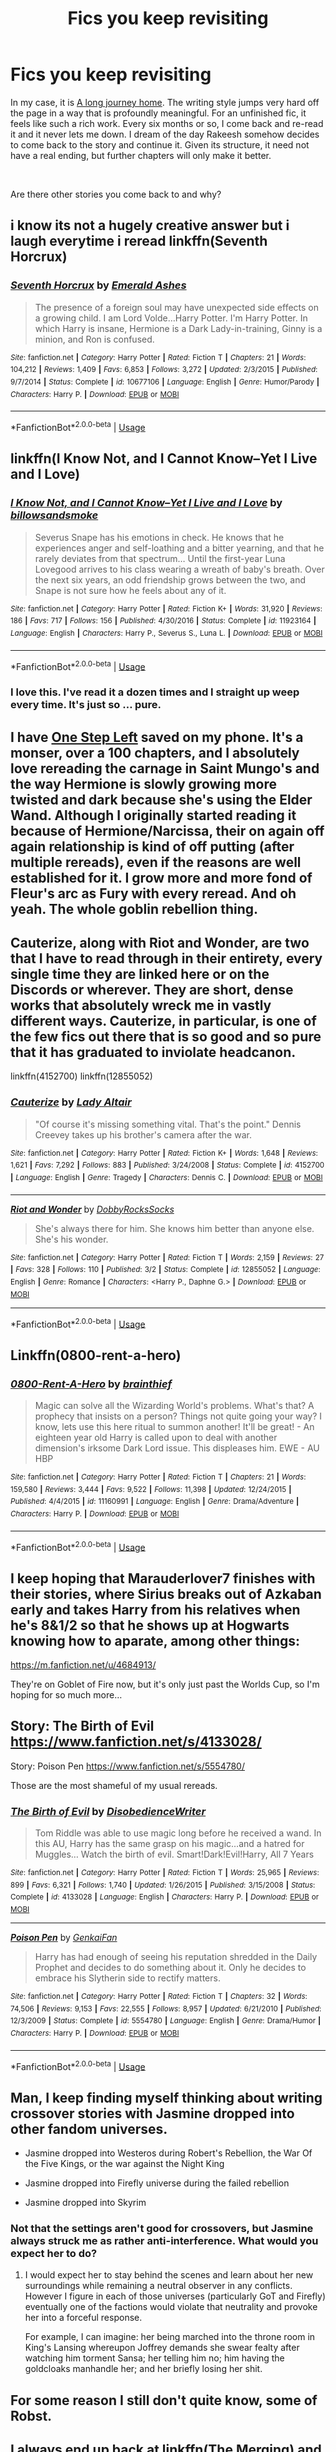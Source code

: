 #+TITLE: Fics you keep revisiting

* Fics you keep revisiting
:PROPERTIES:
:Author: James_Locke
:Score: 25
:DateUnix: 1544635443.0
:DateShort: 2018-Dec-12
:FlairText: Discussion
:END:
In my case, it is [[https://www.fanfiction.net/s/9860311/1/A-Long-Journey-Home][A long journey home]]. The writing style jumps very hard off the page in a way that is profoundly meaningful. For an unfinished fic, it feels like such a rich work. Every six months or so, I come back and re-read it and it never lets me down. I dream of the day Rakeesh somehow decides to come back to the story and continue it. Given its structure, it need not have a real ending, but further chapters will only make it better.

​

Are there other stories you come back to and why?


** i know its not a hugely creative answer but i laugh everytime i reread linkffn(Seventh Horcrux)
:PROPERTIES:
:Author: natus92
:Score: 16
:DateUnix: 1544645949.0
:DateShort: 2018-Dec-12
:END:

*** [[https://www.fanfiction.net/s/10677106/1/][*/Seventh Horcrux/*]] by [[https://www.fanfiction.net/u/4112736/Emerald-Ashes][/Emerald Ashes/]]

#+begin_quote
  The presence of a foreign soul may have unexpected side effects on a growing child. I am Lord Volde...Harry Potter. I'm Harry Potter. In which Harry is insane, Hermione is a Dark Lady-in-training, Ginny is a minion, and Ron is confused.
#+end_quote

^{/Site/:} ^{fanfiction.net} ^{*|*} ^{/Category/:} ^{Harry} ^{Potter} ^{*|*} ^{/Rated/:} ^{Fiction} ^{T} ^{*|*} ^{/Chapters/:} ^{21} ^{*|*} ^{/Words/:} ^{104,212} ^{*|*} ^{/Reviews/:} ^{1,409} ^{*|*} ^{/Favs/:} ^{6,853} ^{*|*} ^{/Follows/:} ^{3,272} ^{*|*} ^{/Updated/:} ^{2/3/2015} ^{*|*} ^{/Published/:} ^{9/7/2014} ^{*|*} ^{/Status/:} ^{Complete} ^{*|*} ^{/id/:} ^{10677106} ^{*|*} ^{/Language/:} ^{English} ^{*|*} ^{/Genre/:} ^{Humor/Parody} ^{*|*} ^{/Characters/:} ^{Harry} ^{P.} ^{*|*} ^{/Download/:} ^{[[http://www.ff2ebook.com/old/ffn-bot/index.php?id=10677106&source=ff&filetype=epub][EPUB]]} ^{or} ^{[[http://www.ff2ebook.com/old/ffn-bot/index.php?id=10677106&source=ff&filetype=mobi][MOBI]]}

--------------

*FanfictionBot*^{2.0.0-beta} | [[https://github.com/tusing/reddit-ffn-bot/wiki/Usage][Usage]]
:PROPERTIES:
:Author: FanfictionBot
:Score: 5
:DateUnix: 1544646013.0
:DateShort: 2018-Dec-12
:END:


** linkffn(I Know Not, and I Cannot Know--Yet I Live and I Love)
:PROPERTIES:
:Author: artemii7
:Score: 8
:DateUnix: 1544659565.0
:DateShort: 2018-Dec-13
:END:

*** [[https://www.fanfiction.net/s/11923164/1/][*/I Know Not, and I Cannot Know--Yet I Live and I Love/*]] by [[https://www.fanfiction.net/u/7794370/billowsandsmoke][/billowsandsmoke/]]

#+begin_quote
  Severus Snape has his emotions in check. He knows that he experiences anger and self-loathing and a bitter yearning, and that he rarely deviates from that spectrum... Until the first-year Luna Lovegood arrives to his class wearing a wreath of baby's breath. Over the next six years, an odd friendship grows between the two, and Snape is not sure how he feels about any of it.
#+end_quote

^{/Site/:} ^{fanfiction.net} ^{*|*} ^{/Category/:} ^{Harry} ^{Potter} ^{*|*} ^{/Rated/:} ^{Fiction} ^{K+} ^{*|*} ^{/Words/:} ^{31,920} ^{*|*} ^{/Reviews/:} ^{186} ^{*|*} ^{/Favs/:} ^{717} ^{*|*} ^{/Follows/:} ^{156} ^{*|*} ^{/Published/:} ^{4/30/2016} ^{*|*} ^{/Status/:} ^{Complete} ^{*|*} ^{/id/:} ^{11923164} ^{*|*} ^{/Language/:} ^{English} ^{*|*} ^{/Characters/:} ^{Harry} ^{P.,} ^{Severus} ^{S.,} ^{Luna} ^{L.} ^{*|*} ^{/Download/:} ^{[[http://www.ff2ebook.com/old/ffn-bot/index.php?id=11923164&source=ff&filetype=epub][EPUB]]} ^{or} ^{[[http://www.ff2ebook.com/old/ffn-bot/index.php?id=11923164&source=ff&filetype=mobi][MOBI]]}

--------------

*FanfictionBot*^{2.0.0-beta} | [[https://github.com/tusing/reddit-ffn-bot/wiki/Usage][Usage]]
:PROPERTIES:
:Author: FanfictionBot
:Score: 3
:DateUnix: 1544659586.0
:DateShort: 2018-Dec-13
:END:


*** I love this. I've read it a dozen times and I straight up weep every time. It's just so ... pure.
:PROPERTIES:
:Author: AiliaBlue
:Score: 3
:DateUnix: 1544677757.0
:DateShort: 2018-Dec-13
:END:


** I have [[https://www.fanfiction.net/s/9426206/1/One-Step-Left][One Step Left]] saved on my phone. It's a monser, over a 100 chapters, and I absolutely love rereading the carnage in Saint Mungo's and the way Hermione is slowly growing more twisted and dark because she's using the Elder Wand. Although I originally started reading it because of Hermione/Narcissa, their on again off again relationship is kind of off putting (after multiple rereads), even if the reasons are well established for it. I grow more and more fond of Fleur's arc as Fury with every reread. And oh yeah. The whole goblin rebellion thing.
:PROPERTIES:
:Author: RoadKill_03
:Score: 7
:DateUnix: 1544646677.0
:DateShort: 2018-Dec-13
:END:


** Cauterize, along with Riot and Wonder, are two that I have to read through in their entirety, every single time they are linked here or on the Discords or wherever. They are short, dense works that absolutely wreck me in vastly different ways. Cauterize, in particular, is one of the few fics out there that is so good and so pure that it has graduated to inviolate headcanon.

linkffn(4152700) linkffn(12855052)
:PROPERTIES:
:Author: otrigorin
:Score: 6
:DateUnix: 1544673331.0
:DateShort: 2018-Dec-13
:END:

*** [[https://www.fanfiction.net/s/4152700/1/][*/Cauterize/*]] by [[https://www.fanfiction.net/u/24216/Lady-Altair][/Lady Altair/]]

#+begin_quote
  "Of course it's missing something vital. That's the point." Dennis Creevey takes up his brother's camera after the war.
#+end_quote

^{/Site/:} ^{fanfiction.net} ^{*|*} ^{/Category/:} ^{Harry} ^{Potter} ^{*|*} ^{/Rated/:} ^{Fiction} ^{K+} ^{*|*} ^{/Words/:} ^{1,648} ^{*|*} ^{/Reviews/:} ^{1,621} ^{*|*} ^{/Favs/:} ^{7,292} ^{*|*} ^{/Follows/:} ^{883} ^{*|*} ^{/Published/:} ^{3/24/2008} ^{*|*} ^{/Status/:} ^{Complete} ^{*|*} ^{/id/:} ^{4152700} ^{*|*} ^{/Language/:} ^{English} ^{*|*} ^{/Genre/:} ^{Tragedy} ^{*|*} ^{/Characters/:} ^{Dennis} ^{C.} ^{*|*} ^{/Download/:} ^{[[http://www.ff2ebook.com/old/ffn-bot/index.php?id=4152700&source=ff&filetype=epub][EPUB]]} ^{or} ^{[[http://www.ff2ebook.com/old/ffn-bot/index.php?id=4152700&source=ff&filetype=mobi][MOBI]]}

--------------

[[https://www.fanfiction.net/s/12855052/1/][*/Riot and Wonder/*]] by [[https://www.fanfiction.net/u/4620990/DobbyRocksSocks][/DobbyRocksSocks/]]

#+begin_quote
  She's always there for him. She knows him better than anyone else. She's his wonder.
#+end_quote

^{/Site/:} ^{fanfiction.net} ^{*|*} ^{/Category/:} ^{Harry} ^{Potter} ^{*|*} ^{/Rated/:} ^{Fiction} ^{T} ^{*|*} ^{/Words/:} ^{2,159} ^{*|*} ^{/Reviews/:} ^{27} ^{*|*} ^{/Favs/:} ^{328} ^{*|*} ^{/Follows/:} ^{110} ^{*|*} ^{/Published/:} ^{3/2} ^{*|*} ^{/Status/:} ^{Complete} ^{*|*} ^{/id/:} ^{12855052} ^{*|*} ^{/Language/:} ^{English} ^{*|*} ^{/Genre/:} ^{Romance} ^{*|*} ^{/Characters/:} ^{<Harry} ^{P.,} ^{Daphne} ^{G.>} ^{*|*} ^{/Download/:} ^{[[http://www.ff2ebook.com/old/ffn-bot/index.php?id=12855052&source=ff&filetype=epub][EPUB]]} ^{or} ^{[[http://www.ff2ebook.com/old/ffn-bot/index.php?id=12855052&source=ff&filetype=mobi][MOBI]]}

--------------

*FanfictionBot*^{2.0.0-beta} | [[https://github.com/tusing/reddit-ffn-bot/wiki/Usage][Usage]]
:PROPERTIES:
:Author: FanfictionBot
:Score: 2
:DateUnix: 1544673343.0
:DateShort: 2018-Dec-13
:END:


** Linkffn(0800-rent-a-hero)
:PROPERTIES:
:Author: JustTonks
:Score: 5
:DateUnix: 1544682097.0
:DateShort: 2018-Dec-13
:END:

*** [[https://www.fanfiction.net/s/11160991/1/][*/0800-Rent-A-Hero/*]] by [[https://www.fanfiction.net/u/4934632/brainthief][/brainthief/]]

#+begin_quote
  Magic can solve all the Wizarding World's problems. What's that? A prophecy that insists on a person? Things not quite going your way? I know, lets use this here ritual to summon another! It'll be great! - An eighteen year old Harry is called upon to deal with another dimension's irksome Dark Lord issue. This displeases him. EWE - AU HBP
#+end_quote

^{/Site/:} ^{fanfiction.net} ^{*|*} ^{/Category/:} ^{Harry} ^{Potter} ^{*|*} ^{/Rated/:} ^{Fiction} ^{T} ^{*|*} ^{/Chapters/:} ^{21} ^{*|*} ^{/Words/:} ^{159,580} ^{*|*} ^{/Reviews/:} ^{3,444} ^{*|*} ^{/Favs/:} ^{9,522} ^{*|*} ^{/Follows/:} ^{11,398} ^{*|*} ^{/Updated/:} ^{12/24/2015} ^{*|*} ^{/Published/:} ^{4/4/2015} ^{*|*} ^{/id/:} ^{11160991} ^{*|*} ^{/Language/:} ^{English} ^{*|*} ^{/Genre/:} ^{Drama/Adventure} ^{*|*} ^{/Characters/:} ^{Harry} ^{P.} ^{*|*} ^{/Download/:} ^{[[http://www.ff2ebook.com/old/ffn-bot/index.php?id=11160991&source=ff&filetype=epub][EPUB]]} ^{or} ^{[[http://www.ff2ebook.com/old/ffn-bot/index.php?id=11160991&source=ff&filetype=mobi][MOBI]]}

--------------

*FanfictionBot*^{2.0.0-beta} | [[https://github.com/tusing/reddit-ffn-bot/wiki/Usage][Usage]]
:PROPERTIES:
:Author: FanfictionBot
:Score: 3
:DateUnix: 1544682122.0
:DateShort: 2018-Dec-13
:END:


** I keep hoping that Marauderlover7 finishes with their stories, where Sirius breaks out of Azkaban early and takes Harry from his relatives when he's 8&1/2 so that he shows up at Hogwarts knowing how to aparate, among other things:

[[https://m.fanfiction.net/u/4684913/]]

They're on Goblet of Fire now, but it's only just past the Worlds Cup, so I'm hoping for so much more...
:PROPERTIES:
:Author: Arcturus572
:Score: 3
:DateUnix: 1544663272.0
:DateShort: 2018-Dec-13
:END:


** Story: The Birth of Evil [[https://www.fanfiction.net/s/4133028/]]

Story: Poison Pen [[https://www.fanfiction.net/s/5554780/]]

Those are the most shameful of my usual rereads.
:PROPERTIES:
:Author: Edocsiru
:Score: 3
:DateUnix: 1544683121.0
:DateShort: 2018-Dec-13
:END:

*** [[https://www.fanfiction.net/s/4133028/1/][*/The Birth of Evil/*]] by [[https://www.fanfiction.net/u/1228238/DisobedienceWriter][/DisobedienceWriter/]]

#+begin_quote
  Tom Riddle was able to use magic long before he received a wand. In this AU, Harry has the same grasp on his magic...and a hatred for Muggles... Watch the birth of evil. Smart!Dark!Evil!Harry, All 7 Years
#+end_quote

^{/Site/:} ^{fanfiction.net} ^{*|*} ^{/Category/:} ^{Harry} ^{Potter} ^{*|*} ^{/Rated/:} ^{Fiction} ^{T} ^{*|*} ^{/Words/:} ^{25,965} ^{*|*} ^{/Reviews/:} ^{899} ^{*|*} ^{/Favs/:} ^{6,321} ^{*|*} ^{/Follows/:} ^{1,740} ^{*|*} ^{/Updated/:} ^{1/26/2015} ^{*|*} ^{/Published/:} ^{3/15/2008} ^{*|*} ^{/Status/:} ^{Complete} ^{*|*} ^{/id/:} ^{4133028} ^{*|*} ^{/Language/:} ^{English} ^{*|*} ^{/Characters/:} ^{Harry} ^{P.} ^{*|*} ^{/Download/:} ^{[[http://www.ff2ebook.com/old/ffn-bot/index.php?id=4133028&source=ff&filetype=epub][EPUB]]} ^{or} ^{[[http://www.ff2ebook.com/old/ffn-bot/index.php?id=4133028&source=ff&filetype=mobi][MOBI]]}

--------------

[[https://www.fanfiction.net/s/5554780/1/][*/Poison Pen/*]] by [[https://www.fanfiction.net/u/1013852/GenkaiFan][/GenkaiFan/]]

#+begin_quote
  Harry has had enough of seeing his reputation shredded in the Daily Prophet and decides to do something about it. Only he decides to embrace his Slytherin side to rectify matters.
#+end_quote

^{/Site/:} ^{fanfiction.net} ^{*|*} ^{/Category/:} ^{Harry} ^{Potter} ^{*|*} ^{/Rated/:} ^{Fiction} ^{T} ^{*|*} ^{/Chapters/:} ^{32} ^{*|*} ^{/Words/:} ^{74,506} ^{*|*} ^{/Reviews/:} ^{9,153} ^{*|*} ^{/Favs/:} ^{22,555} ^{*|*} ^{/Follows/:} ^{8,957} ^{*|*} ^{/Updated/:} ^{6/21/2010} ^{*|*} ^{/Published/:} ^{12/3/2009} ^{*|*} ^{/Status/:} ^{Complete} ^{*|*} ^{/id/:} ^{5554780} ^{*|*} ^{/Language/:} ^{English} ^{*|*} ^{/Genre/:} ^{Drama/Humor} ^{*|*} ^{/Characters/:} ^{Harry} ^{P.} ^{*|*} ^{/Download/:} ^{[[http://www.ff2ebook.com/old/ffn-bot/index.php?id=5554780&source=ff&filetype=epub][EPUB]]} ^{or} ^{[[http://www.ff2ebook.com/old/ffn-bot/index.php?id=5554780&source=ff&filetype=mobi][MOBI]]}

--------------

*FanfictionBot*^{2.0.0-beta} | [[https://github.com/tusing/reddit-ffn-bot/wiki/Usage][Usage]]
:PROPERTIES:
:Author: FanfictionBot
:Score: 1
:DateUnix: 1544683200.0
:DateShort: 2018-Dec-13
:END:


** Man, I keep finding myself thinking about writing crossover stories with Jasmine dropped into other fandom universes.

- Jasmine dropped into Westeros during Robert's Rebellion, the War Of the Five Kings, or the war against the Night King

- Jasmine dropped into Firefly universe during the failed rebellion

- Jasmine dropped into Skyrim
:PROPERTIES:
:Score: 2
:DateUnix: 1544643697.0
:DateShort: 2018-Dec-12
:END:

*** Not that the settings aren't good for crossovers, but Jasmine always struck me as rather anti-interference. What would you expect her to do?
:PROPERTIES:
:Author: wordhammer
:Score: 2
:DateUnix: 1544653700.0
:DateShort: 2018-Dec-13
:END:

**** I would expect her to stay behind the scenes and learn about her new surroundings while remaining a neutral observer in any conflicts. However I figure in each of those universes (particularly GoT and Firefly) eventually one of the factions would violate that neutrality and provoke her into a forceful response.

For example, I can imagine: her being marched into the throne room in King's Lansing whereupon Joffrey demands she swear fealty after watching him torment Sansa; her telling him no; him having the goldcloaks manhandle her; and her briefly losing her shit.
:PROPERTIES:
:Score: 1
:DateUnix: 1544655667.0
:DateShort: 2018-Dec-13
:END:


** For some reason I still don't quite know, some of Robst.
:PROPERTIES:
:Author: will1707
:Score: 2
:DateUnix: 1544672586.0
:DateShort: 2018-Dec-13
:END:


** I always end up back at linkffn(The Merging) and linkffn(Breath of the Inferno), they're some fun fics, albeit the latter is abandoned
:PROPERTIES:
:Author: Namzeh011
:Score: 2
:DateUnix: 1544702605.0
:DateShort: 2018-Dec-13
:END:

*** [[https://www.fanfiction.net/s/9720211/1/][*/The Merging/*]] by [[https://www.fanfiction.net/u/2102558/Shaydrall][/Shaydrall/]]

#+begin_quote
  The Dementor attack on Harry leaves him kissed with his wand broken in an alleyway. Somehow surviving, the mystery remains as the new year draws closer, buried by the looming conflict the Order scrambles to prepare for. Buried by the prospect of his toughest year at Hogwarts yet. But this is nothing to what awaits him in the future. A future that he will do anything to protect.
#+end_quote

^{/Site/:} ^{fanfiction.net} ^{*|*} ^{/Category/:} ^{Harry} ^{Potter} ^{*|*} ^{/Rated/:} ^{Fiction} ^{T} ^{*|*} ^{/Chapters/:} ^{27} ^{*|*} ^{/Words/:} ^{422,963} ^{*|*} ^{/Reviews/:} ^{4,137} ^{*|*} ^{/Favs/:} ^{9,231} ^{*|*} ^{/Follows/:} ^{10,993} ^{*|*} ^{/Updated/:} ^{10/27} ^{*|*} ^{/Published/:} ^{9/27/2013} ^{*|*} ^{/id/:} ^{9720211} ^{*|*} ^{/Language/:} ^{English} ^{*|*} ^{/Genre/:} ^{Adventure/Romance} ^{*|*} ^{/Characters/:} ^{Harry} ^{P.} ^{*|*} ^{/Download/:} ^{[[http://www.ff2ebook.com/old/ffn-bot/index.php?id=9720211&source=ff&filetype=epub][EPUB]]} ^{or} ^{[[http://www.ff2ebook.com/old/ffn-bot/index.php?id=9720211&source=ff&filetype=mobi][MOBI]]}

--------------

[[https://www.fanfiction.net/s/11502532/1/][*/Breath of the Inferno/*]] by [[https://www.fanfiction.net/u/1408784/Primordial-Vortex][/Primordial Vortex/]]

#+begin_quote
  [RE-WRITE PENDING] Magic is a strange and wondrous thing. It has no leaning or even understanding of good or evil. It merely is. Harry Potter fell off the grid half a decade before, after an explosion seared the earth of Privet Drive. No magic could find him. Their final hope led them to him, but what they found was...not quite what they expected. AU, Animagus, No Yaoi
#+end_quote

^{/Site/:} ^{fanfiction.net} ^{*|*} ^{/Category/:} ^{Harry} ^{Potter} ^{*|*} ^{/Rated/:} ^{Fiction} ^{M} ^{*|*} ^{/Chapters/:} ^{4} ^{*|*} ^{/Words/:} ^{104,397} ^{*|*} ^{/Reviews/:} ^{636} ^{*|*} ^{/Favs/:} ^{3,955} ^{*|*} ^{/Follows/:} ^{4,309} ^{*|*} ^{/Updated/:} ^{8/17/2016} ^{*|*} ^{/Published/:} ^{9/12/2015} ^{*|*} ^{/id/:} ^{11502532} ^{*|*} ^{/Language/:} ^{English} ^{*|*} ^{/Genre/:} ^{Adventure/Fantasy} ^{*|*} ^{/Characters/:} ^{Harry} ^{P.,} ^{Hermione} ^{G.,} ^{Daphne} ^{G.,} ^{Tracey} ^{D.} ^{*|*} ^{/Download/:} ^{[[http://www.ff2ebook.com/old/ffn-bot/index.php?id=11502532&source=ff&filetype=epub][EPUB]]} ^{or} ^{[[http://www.ff2ebook.com/old/ffn-bot/index.php?id=11502532&source=ff&filetype=mobi][MOBI]]}

--------------

*FanfictionBot*^{2.0.0-beta} | [[https://github.com/tusing/reddit-ffn-bot/wiki/Usage][Usage]]
:PROPERTIES:
:Author: FanfictionBot
:Score: 1
:DateUnix: 1544702629.0
:DateShort: 2018-Dec-13
:END:


** I'll second A Long Journey Home. But also linkffn(Vitam Paramus). I think it has some of the best-written characters anywhere in the fandom.
:PROPERTIES:
:Author: rpeh
:Score: 2
:DateUnix: 1544705114.0
:DateShort: 2018-Dec-13
:END:

*** [[https://www.fanfiction.net/s/9444529/1/][*/Vitam Paramus/*]] by [[https://www.fanfiction.net/u/2638737/TheEndless7][/TheEndless7/]]

#+begin_quote
  After tragic losses, Quidditch star Harry Potter is forced to pick up the pieces of those who have vanished; while he finds himself also taking care of another lost soul.
#+end_quote

^{/Site/:} ^{fanfiction.net} ^{*|*} ^{/Category/:} ^{Harry} ^{Potter} ^{*|*} ^{/Rated/:} ^{Fiction} ^{T} ^{*|*} ^{/Chapters/:} ^{26} ^{*|*} ^{/Words/:} ^{224,316} ^{*|*} ^{/Reviews/:} ^{1,074} ^{*|*} ^{/Favs/:} ^{2,036} ^{*|*} ^{/Follows/:} ^{1,534} ^{*|*} ^{/Updated/:} ^{1/1} ^{*|*} ^{/Published/:} ^{6/30/2013} ^{*|*} ^{/Status/:} ^{Complete} ^{*|*} ^{/id/:} ^{9444529} ^{*|*} ^{/Language/:} ^{English} ^{*|*} ^{/Genre/:} ^{Romance/Hurt/Comfort} ^{*|*} ^{/Characters/:} ^{Harry} ^{P.,} ^{Gabrielle} ^{D.} ^{*|*} ^{/Download/:} ^{[[http://www.ff2ebook.com/old/ffn-bot/index.php?id=9444529&source=ff&filetype=epub][EPUB]]} ^{or} ^{[[http://www.ff2ebook.com/old/ffn-bot/index.php?id=9444529&source=ff&filetype=mobi][MOBI]]}

--------------

*FanfictionBot*^{2.0.0-beta} | [[https://github.com/tusing/reddit-ffn-bot/wiki/Usage][Usage]]
:PROPERTIES:
:Author: FanfictionBot
:Score: 1
:DateUnix: 1544705144.0
:DateShort: 2018-Dec-13
:END:

**** I just read this for the first time. Loved it!
:PROPERTIES:
:Author: Shimbot42
:Score: 1
:DateUnix: 1544719880.0
:DateShort: 2018-Dec-13
:END:


** linkffn(Wind Shear)
:PROPERTIES:
:Author: glencoe2000
:Score: 2
:DateUnix: 1544726201.0
:DateShort: 2018-Dec-13
:END:

*** [[https://www.fanfiction.net/s/12511998/1/][*/Wind Shear/*]] by [[https://www.fanfiction.net/u/67673/Chilord][/Chilord/]]

#+begin_quote
  A sharp and sudden change that can have devastating effects. When a Harry Potter that didn't follow the path of the Epilogue finds himself suddenly thrown into 1970, he settles into a muggle pub to enjoy a nice drink and figure out what he should do with the situation. Naturally, things don't work out the way he intended.
#+end_quote

^{/Site/:} ^{fanfiction.net} ^{*|*} ^{/Category/:} ^{Harry} ^{Potter} ^{*|*} ^{/Rated/:} ^{Fiction} ^{M} ^{*|*} ^{/Chapters/:} ^{19} ^{*|*} ^{/Words/:} ^{126,280} ^{*|*} ^{/Reviews/:} ^{2,418} ^{*|*} ^{/Favs/:} ^{9,283} ^{*|*} ^{/Follows/:} ^{6,184} ^{*|*} ^{/Updated/:} ^{7/6/2017} ^{*|*} ^{/Published/:} ^{5/31/2017} ^{*|*} ^{/Status/:} ^{Complete} ^{*|*} ^{/id/:} ^{12511998} ^{*|*} ^{/Language/:} ^{English} ^{*|*} ^{/Genre/:} ^{Adventure} ^{*|*} ^{/Characters/:} ^{Harry} ^{P.,} ^{Bellatrix} ^{L.,} ^{Charlus} ^{P.} ^{*|*} ^{/Download/:} ^{[[http://www.ff2ebook.com/old/ffn-bot/index.php?id=12511998&source=ff&filetype=epub][EPUB]]} ^{or} ^{[[http://www.ff2ebook.com/old/ffn-bot/index.php?id=12511998&source=ff&filetype=mobi][MOBI]]}

--------------

*FanfictionBot*^{2.0.0-beta} | [[https://github.com/tusing/reddit-ffn-bot/wiki/Usage][Usage]]
:PROPERTIES:
:Author: FanfictionBot
:Score: 1
:DateUnix: 1544726210.0
:DateShort: 2018-Dec-13
:END:


*** This was such a good story. May Chilord rest in peace.
:PROPERTIES:
:Author: jholland513
:Score: 1
:DateUnix: 1544851061.0
:DateShort: 2018-Dec-15
:END:


** Definitely linkffn(Harry Potter and the Nightmares of Futures Past). I never get tired of watching Harry gradually heal from the trauma of the original timeline as he builds up his friendships on firmer foundations than before.
:PROPERTIES:
:Author: thrawnca
:Score: 3
:DateUnix: 1544706953.0
:DateShort: 2018-Dec-13
:END:

*** [[https://www.fanfiction.net/s/2636963/1/][*/Harry Potter and the Nightmares of Futures Past/*]] by [[https://www.fanfiction.net/u/884184/S-TarKan][/S'TarKan/]]

#+begin_quote
  The war is over. Too bad no one is left to celebrate. Harry makes a desperate plan to go back in time, even though it means returning Voldemort to life. Now an 11 year old Harry with 30 year old memories is starting Hogwarts. Can he get it right?
#+end_quote

^{/Site/:} ^{fanfiction.net} ^{*|*} ^{/Category/:} ^{Harry} ^{Potter} ^{*|*} ^{/Rated/:} ^{Fiction} ^{T} ^{*|*} ^{/Chapters/:} ^{42} ^{*|*} ^{/Words/:} ^{419,605} ^{*|*} ^{/Reviews/:} ^{15,445} ^{*|*} ^{/Favs/:} ^{24,101} ^{*|*} ^{/Follows/:} ^{23,659} ^{*|*} ^{/Updated/:} ^{9/8/2015} ^{*|*} ^{/Published/:} ^{10/28/2005} ^{*|*} ^{/id/:} ^{2636963} ^{*|*} ^{/Language/:} ^{English} ^{*|*} ^{/Genre/:} ^{Adventure/Romance} ^{*|*} ^{/Characters/:} ^{Harry} ^{P.,} ^{Ginny} ^{W.} ^{*|*} ^{/Download/:} ^{[[http://www.ff2ebook.com/old/ffn-bot/index.php?id=2636963&source=ff&filetype=epub][EPUB]]} ^{or} ^{[[http://www.ff2ebook.com/old/ffn-bot/index.php?id=2636963&source=ff&filetype=mobi][MOBI]]}

--------------

*FanfictionBot*^{2.0.0-beta} | [[https://github.com/tusing/reddit-ffn-bot/wiki/Usage][Usage]]
:PROPERTIES:
:Author: FanfictionBot
:Score: 1
:DateUnix: 1544706965.0
:DateShort: 2018-Dec-13
:END:


** I actually have a community for all the fic's I can't walk away from. It's not just HP, but you're welcome to look through it if you'd like.

Link:[[https://www.fanfiction.net/community/Those-Less-Forgotten/124884/99/0/1/0/0/0/0/]]
:PROPERTIES:
:Author: Sefera17
:Score: 1
:DateUnix: 1544758767.0
:DateShort: 2018-Dec-14
:END:


** Harry Potter and the Methods of Rationality might be my all-time favorite book. hpmor.com
:PROPERTIES:
:Author: MTheLoud
:Score: 1
:DateUnix: 1544894410.0
:DateShort: 2018-Dec-15
:END:

*** I'm always impressed by how well the quality of HPMoR stacks up against others, but I don't actually reread the whole thing very often. It's just so long...

I do read bits of it periodically. Like Battle Magic class, or SPHEW.
:PROPERTIES:
:Author: thrawnca
:Score: 1
:DateUnix: 1544968776.0
:DateShort: 2018-Dec-16
:END:


** Miss Marauder by Savi909 [[https://archiveofourown.org/works/9299174?view_full_work=true]]

face death in the hope by LullabyKnell [[https://archiveofourown.org/works/5986366/chapters/13756558]]

Time to Put Your Galleons Where Your Mouth Is by Tsume Yuki [[https://m.fanfiction.net/s/10610076/1/]]

Dead Man Walking by cywscross [[https://archiveofourown.org/works/1037432/chapters/2069217]]
:PROPERTIES:
:Author: ctml04
:Score: 1
:DateUnix: 1545325778.0
:DateShort: 2018-Dec-20
:END:
